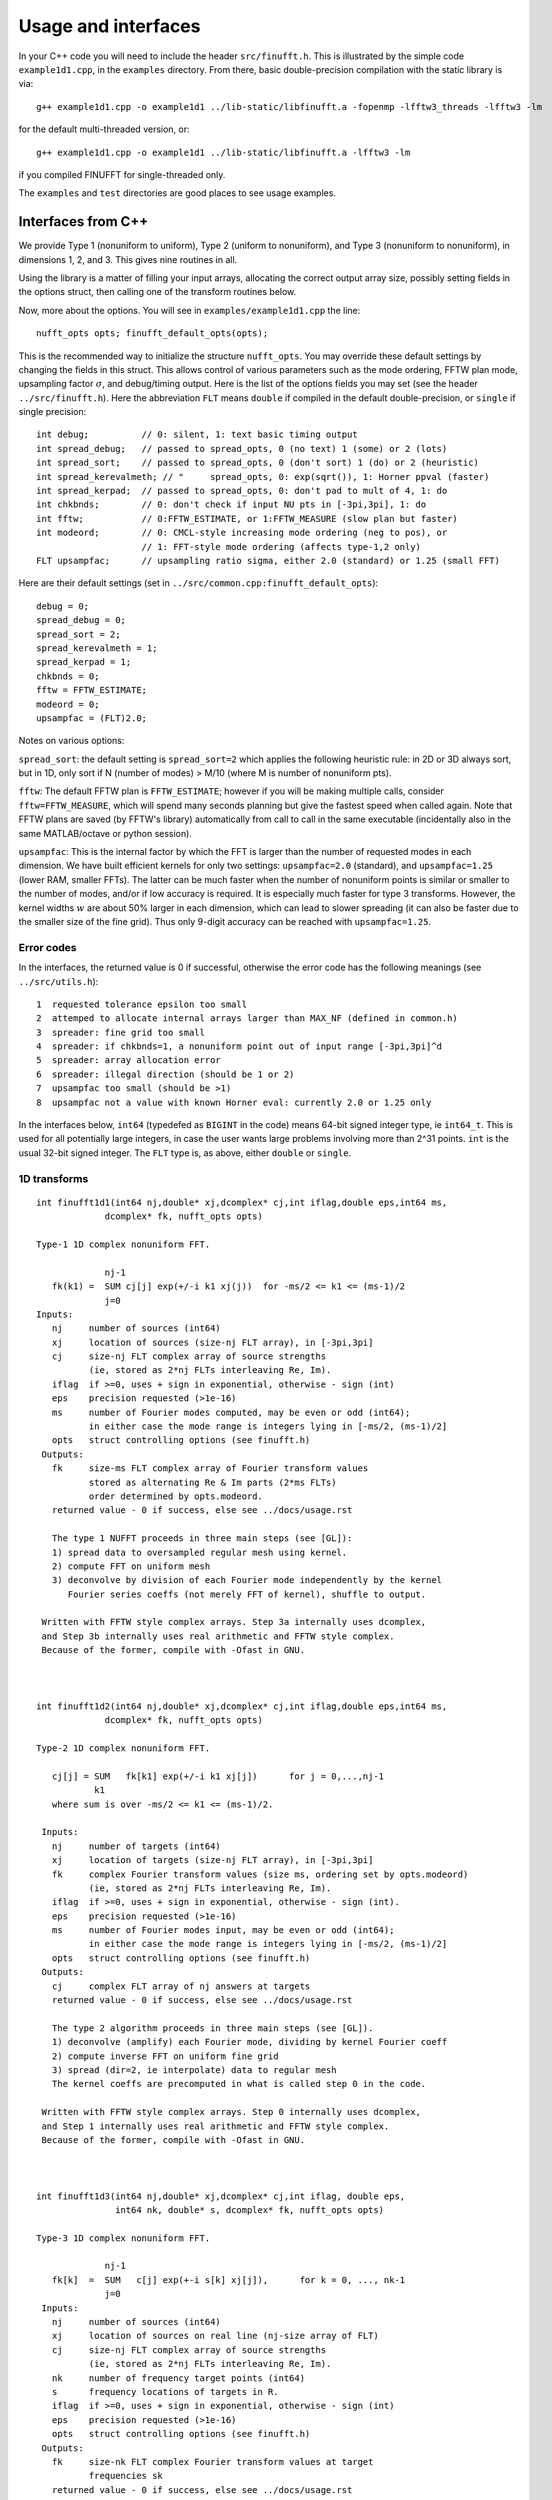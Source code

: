 Usage and interfaces
====================

In your C++ code you will need to include the header ``src/finufft.h``.
This is illustrated by the simple code ``example1d1.cpp``, in the ``examples``
directory.
From there, basic double-precision compilation with the static library is via::

  g++ example1d1.cpp -o example1d1 ../lib-static/libfinufft.a -fopenmp -lfftw3_threads -lfftw3 -lm

for the default multi-threaded version, or::
    
  g++ example1d1.cpp -o example1d1 ../lib-static/libfinufft.a -lfftw3 -lm

if you compiled FINUFFT for single-threaded only.

The ``examples`` and ``test`` directories are good places to see usage examples.


Interfaces from C++
*******************

We provide Type 1 (nonuniform to uniform), Type 2 (uniform to
nonuniform), and Type 3 (nonuniform to nonuniform), in dimensions 1,
2, and 3.  This gives nine routines in all.

Using the library is a matter of filling your input arrays,
allocating the correct output array size, possibly setting fields in
the options struct, then calling one of the transform routines below.

Now, more about the options.
You will see in  ``examples/example1d1.cpp`` the line::

  nufft_opts opts; finufft_default_opts(opts);

This is the recommended way to initialize the structure ``nufft_opts``.
You may override these default settings by changing the fields in this struct.
This allows control of various parameters such as the mode ordering, FFTW plan mode,
upsampling factor :math:`\sigma`, and debug/timing output.
Here is the list of the options fields you may set (see the header ``../src/finufft.h``).
Here the abbreviation ``FLT`` means ``double`` if compiled in
the default double-precision, or ``single`` if single precision:

::

  int debug;          // 0: silent, 1: text basic timing output
  int spread_debug;   // passed to spread_opts, 0 (no text) 1 (some) or 2 (lots)
  int spread_sort;    // passed to spread_opts, 0 (don't sort) 1 (do) or 2 (heuristic)
  int spread_kerevalmeth; // "     spread_opts, 0: exp(sqrt()), 1: Horner ppval (faster)
  int spread_kerpad;  // passed to spread_opts, 0: don't pad to mult of 4, 1: do
  int chkbnds;        // 0: don't check if input NU pts in [-3pi,3pi], 1: do
  int fftw;           // 0:FFTW_ESTIMATE, or 1:FFTW_MEASURE (slow plan but faster)
  int modeord;        // 0: CMCL-style increasing mode ordering (neg to pos), or
                      // 1: FFT-style mode ordering (affects type-1,2 only)
  FLT upsampfac;      // upsampling ratio sigma, either 2.0 (standard) or 1.25 (small FFT)

Here are their default settings (set in ``../src/common.cpp:finufft_default_opts``):

::

  debug = 0;
  spread_debug = 0;
  spread_sort = 2;
  spread_kerevalmeth = 1;
  spread_kerpad = 1;
  chkbnds = 0;
  fftw = FFTW_ESTIMATE;
  modeord = 0;
  upsampfac = (FLT)2.0;

Notes on various options:

``spread_sort``: the default setting is ``spread_sort=2``
which applies the following heuristic rule: in 2D or 3D always sort, but in 1D,
only sort if N (number of modes) > M/10 (where M is number of nonuniform pts).

``fftw``:
The default FFTW plan is ``FFTW_ESTIMATE``; however if you will be making multiple calls, consider ``fftw=FFTW_MEASURE``, which will spend many seconds planning but give the fastest speed when called again. Note that FFTW plans are saved (by FFTW's library)
automatically from call to call in the same executable (incidentally also in the same MATLAB/octave or python session).

``upsampfac``: This is the internal factor by which the FFT is larger than
the number of requested modes in each dimension. We have built efficient kernels
for only two settings: ``upsampfac=2.0`` (standard), and ``upsampfac=1.25``
(lower RAM, smaller FFTs).
The latter can be much faster when the number of nonuniform points is similar or
smaller to the number of modes, and/or if low accuracy is required.
It is especially much faster for type 3 transforms.
However, the kernel widths :math:`w` are about 50% larger in each dimension,
which can lead to slower spreading (it can also be faster due to the smaller
size of the fine grid).
Thus only 9-digit accuracy can be reached with ``upsampfac=1.25``.

.. _errcodes:

Error codes
~~~~~~~~~~~

In the interfaces, the returned value is 0 if successful, otherwise the error code
has the following meanings (see ``../src/utils.h``):

::

  1  requested tolerance epsilon too small
  2  attemped to allocate internal arrays larger than MAX_NF (defined in common.h)
  3  spreader: fine grid too small
  4  spreader: if chkbnds=1, a nonuniform point out of input range [-3pi,3pi]^d
  5  spreader: array allocation error
  6  spreader: illegal direction (should be 1 or 2)
  7  upsampfac too small (should be >1)
  8  upsampfac not a value with known Horner eval: currently 2.0 or 1.25 only

In the interfaces below, ``int64`` (typedefed as ``BIGINT`` in the code)
means 64-bit signed integer type, ie ``int64_t``.
This is used for all potentially large integers, in case the user wants
large problems involving more than 2^31 points.
``int`` is the usual 32-bit signed integer.
The ``FLT`` type is, as above, either ``double`` or ``single``.


1D transforms
~~~~~~~~~~~~~

::

  int finufft1d1(int64 nj,double* xj,dcomplex* cj,int iflag,double eps,int64 ms,
	       dcomplex* fk, nufft_opts opts)

  Type-1 1D complex nonuniform FFT.

               nj-1
     fk(k1) =  SUM cj[j] exp(+/-i k1 xj(j))  for -ms/2 <= k1 <= (ms-1)/2
               j=0                            
  Inputs:
     nj     number of sources (int64)
     xj     location of sources (size-nj FLT array), in [-3pi,3pi]
     cj     size-nj FLT complex array of source strengths
            (ie, stored as 2*nj FLTs interleaving Re, Im).
     iflag  if >=0, uses + sign in exponential, otherwise - sign (int)
     eps    precision requested (>1e-16)
     ms     number of Fourier modes computed, may be even or odd (int64);
            in either case the mode range is integers lying in [-ms/2, (ms-1)/2]
     opts   struct controlling options (see finufft.h)
   Outputs:
     fk     size-ms FLT complex array of Fourier transform values
            stored as alternating Re & Im parts (2*ms FLTs)
 	    order determined by opts.modeord.
     returned value - 0 if success, else see ../docs/usage.rst

     The type 1 NUFFT proceeds in three main steps (see [GL]):
     1) spread data to oversampled regular mesh using kernel.
     2) compute FFT on uniform mesh
     3) deconvolve by division of each Fourier mode independently by the kernel
        Fourier series coeffs (not merely FFT of kernel), shuffle to output.

   Written with FFTW style complex arrays. Step 3a internally uses dcomplex,
   and Step 3b internally uses real arithmetic and FFTW style complex.
   Because of the former, compile with -Ofast in GNU.



  int finufft1d2(int64 nj,double* xj,dcomplex* cj,int iflag,double eps,int64 ms,
	       dcomplex* fk, nufft_opts opts)

  Type-2 1D complex nonuniform FFT.

     cj[j] = SUM   fk[k1] exp(+/-i k1 xj[j])      for j = 0,...,nj-1
             k1 
     where sum is over -ms/2 <= k1 <= (ms-1)/2.

   Inputs:
     nj     number of targets (int64)
     xj     location of targets (size-nj FLT array), in [-3pi,3pi]
     fk     complex Fourier transform values (size ms, ordering set by opts.modeord)
            (ie, stored as 2*nj FLTs interleaving Re, Im).
     iflag  if >=0, uses + sign in exponential, otherwise - sign (int).
     eps    precision requested (>1e-16)
     ms     number of Fourier modes input, may be even or odd (int64);
            in either case the mode range is integers lying in [-ms/2, (ms-1)/2]
     opts   struct controlling options (see finufft.h)
   Outputs:
     cj     complex FLT array of nj answers at targets
     returned value - 0 if success, else see ../docs/usage.rst

     The type 2 algorithm proceeds in three main steps (see [GL]).
     1) deconvolve (amplify) each Fourier mode, dividing by kernel Fourier coeff
     2) compute inverse FFT on uniform fine grid
     3) spread (dir=2, ie interpolate) data to regular mesh
     The kernel coeffs are precomputed in what is called step 0 in the code.

   Written with FFTW style complex arrays. Step 0 internally uses dcomplex,
   and Step 1 internally uses real arithmetic and FFTW style complex.
   Because of the former, compile with -Ofast in GNU.



  int finufft1d3(int64 nj,double* xj,dcomplex* cj,int iflag, double eps,
                 int64 nk, double* s, dcomplex* fk, nufft_opts opts)

  Type-3 1D complex nonuniform FFT.

               nj-1
     fk[k]  =  SUM   c[j] exp(+-i s[k] xj[j]),      for k = 0, ..., nk-1
               j=0
   Inputs:
     nj     number of sources (int64)
     xj     location of sources on real line (nj-size array of FLT)
     cj     size-nj FLT complex array of source strengths
            (ie, stored as 2*nj FLTs interleaving Re, Im).
     nk     number of frequency target points (int64)
     s      frequency locations of targets in R.
     iflag  if >=0, uses + sign in exponential, otherwise - sign (int)
     eps    precision requested (>1e-16)
     opts   struct controlling options (see finufft.h)
   Outputs:
     fk     size-nk FLT complex Fourier transform values at target
            frequencies sk
     returned value - 0 if success, else see ../docs/usage.rst

     The type 3 algorithm is basically a type 2 (which is implemented precisely
     as call to type 2) replacing the middle FFT (Step 2) of a type 1. See [LG].
     Beyond this, the new twists are:
     i) nf1, number of upsampled points for the type-1, depends on the product
       of interval widths containing input and output points (X*S).
     ii) The deconvolve (post-amplify) step is division by the Fourier transform
       of the scaled kernel, evaluated on the *nonuniform* output frequency
       grid; this is done by direct approximation of the Fourier integral
       using quadrature of the kernel function times exponentials.
     iii) Shifts in x (real) and s (Fourier) are done to minimize the interval
       half-widths X and S, hence nf1.


2D transforms
~~~~~~~~~~~~~

::

  int finufft2d1(int64 nj,double* xj,double *yj,dcomplex* cj,int iflag,
	       double eps, int64 ms, int64 mt, dcomplex* fk, nufft_opts opts)

  Type-1 2D complex nonuniform FFT.

                   nj-1
     f[k1,k2] =    SUM  c[j] exp(+-i (k1 x[j] + k2 y[j]))
                   j=0
 
     for -ms/2 <= k1 <= (ms-1)/2,  -mt/2 <= k2 <= (mt-1)/2.

     The output array is k1 (fast), then k2 (slow), with each dimension
     determined by opts.modeord.
     If iflag>0 the + sign is used, otherwise the - sign is used,
     in the exponential.
                           
   Inputs:
     nj     number of sources (int64)
     xj,yj     x,y locations of sources (each a size-nj FLT array) in [-3pi,3pi]
     cj     size-nj complex FLT array of source strengths, 
            (ie, stored as 2*nj FLTs interleaving Re, Im).
     iflag  if >=0, uses + sign in exponential, otherwise - sign (int)
     eps    precision requested (>1e-16)
     ms,mt  number of Fourier modes requested in x and y (int64);
            each may be even or odd;
            in either case the mode range is integers lying in [-m/2, (m-1)/2]
     opts   struct controlling options (see finufft.h)
   Outputs:
     fk     complex FLT array of Fourier transform values
            (size ms*mt, fast in ms then slow in mt,
            ie Fortran ordering).
     returned value - 0 if success, else see ../docs/usage.rst

     The type 1 NUFFT proceeds in three main steps (see [GL]):
     1) spread data to oversampled regular mesh using kernel.
     2) compute FFT on uniform mesh
     3) deconvolve by division of each Fourier mode independently by the
        Fourier series coefficient of the kernel.
     The kernel coeffs are precomputed in what is called step 0 in the code.



  int finufft2d2(int64 nj,double* xj,double *yj,dcomplex* cj,int iflag,double eps,
	       int64 ms, int64 mt, dcomplex* fk, nufft_opts opts)

   Type-2 2D complex nonuniform FFT.

     cj[j] =  SUM   fk[k1,k2] exp(+/-i (k1 xj[j] + k2 yj[j]))      for j = 0,...,nj-1
             k1,k2 
     where sum is over -ms/2 <= k1 <= (ms-1)/2, -mt/2 <= k2 <= (mt-1)/2, 

    Inputs:
     nj     number of sources (int64)
     xj,yj     x,y locations of sources (each a size-nj FLT array) in [-3pi,3pi]
     fk     FLT complex array of Fourier transform values (size ms*mt,
            changing fast in ms then slow in mt, as in Fortran)
            Along each dimension the ordering is set by opts.modeord.
     iflag  if >=0, uses + sign in exponential, otherwise - sign (int)
     eps    precision requested (>1e-16)
     ms,mt  numbers of Fourier modes given in x and y (int64)
            each may be even or odd;
            in either case the mode range is integers lying in [-m/2, (m-1)/2].
     opts   struct controlling options (see finufft.h)
   Outputs:
     cj     size-nj complex FLT array of target values
            (ie, stored as 2*nj FLTs interleaving Re, Im).
     returned value - 0 if success, else see ../docs/usage.rst

     The type 2 algorithm proceeds in three main steps (see [GL]).
     1) deconvolve (amplify) each Fourier mode, dividing by kernel Fourier coeff
     2) compute inverse FFT on uniform fine grid
     3) spread (dir=2, ie interpolate) data to regular mesh
     The kernel coeffs are precomputed in what is called step 0 in the code.



  int finufft2d3(int64 nj,double* xj,double* yj,dcomplex* cj,int iflag,
      double eps, int64 nk, double* s, double *t, dcomplex* fk, nufft_opts opts)

   Type-3 2D complex nonuniform FFT.

               nj-1
     fk[k]  =  SUM   c[j] exp(+-i (s[k] xj[j] + t[k] yj[j]),    for k=0,...,nk-1
               j=0
   Inputs:
     nj     number of sources (int64)
     xj,yj  x,y location of sources in the plane R^2 (each size-nj FLT array)
     cj     size-nj complex FLT array of source strengths, 
            (ie, stored as 2*nj FLTs interleaving Re, Im).
     nk     number of frequency target points (int64)
     s,t    (k_x,k_y) frequency locations of targets in R^2.
     iflag  if >=0, uses + sign in exponential, otherwise - sign (int)
     eps    precision requested (>1e-16)
     opts   struct controlling options (see finufft.h)
   Outputs:
     fk     size-nk complex FLT Fourier transform values at the
            target frequencies sk
     returned value - 0 if success, else see ../docs/usage.rst

     The type 3 algorithm is basically a type 2 (which is implemented precisely
     as call to type 2) replacing the middle FFT (Step 2) of a type 1. See [LG].
     Beyond this, the new twists are:
     i) number of upsampled points for the type-1 in each dim, depends on the
       product of interval widths containing input and output points (X*S), for
       that dim.
     ii) The deconvolve (post-amplify) step is division by the Fourier transform
       of the scaled kernel, evaluated on the *nonuniform* output frequency
       grid; this is done by direct approximation of the Fourier integral
       using quadrature of the kernel function times exponentials.
     iii) Shifts in x (real) and s (Fourier) are done to minimize the interval
       half-widths X and S, hence nf, in each dim.


3D transforms
~~~~~~~~~~~~~

::

  int finufft3d1(int64 nj,double* xj,double *yj,double *zj,dcomplex* cj,int iflag,
	       double eps, int64 ms, int64 mt, int64 mu, dcomplex* fk,
	       nufft_opts opts)

   Type-1 3D complex nonuniform FFT.

                      nj-1
     f[k1,k2,k3] =    SUM  c[j] exp(+-i (k1 x[j] + k2 y[j] + k3 z[j]))
                      j=0

	for -ms/2 <= k1 <= (ms-1)/2,  -mt/2 <= k2 <= (mt-1)/2,
            -mu/2 <= k3 <= (mu-1)/2.

      The output array is as in opt.modeord in each dimension.
     k1 changes is fastest, k2 middle,
     and k3 slowest, ie Fortran ordering. If iflag>0 the + sign is
     used, otherwise the - sign is used, in the exponential.
                           
   Inputs:
     nj     number of sources (int64)
     xj,yj,zj   x,y,z locations of sources (each size-nj FLT array) in [-3pi,3pi]
     cj     size-nj complex FLT array of source strengths, 
            (ie, stored as 2*nj FLTs interleaving Re, Im).
     iflag  if >=0, uses + sign in exponential, otherwise - sign (int)
     eps    precision requested
     ms,mt,mu  number of Fourier modes requested in x,y,z (int64);
            each may be even or odd;
            in either case the mode range is integers lying in [-m/2, (m-1)/2]
     opts   struct controlling options (see finufft.h)
   Outputs:
     fk     complex FLT array of Fourier transform values (size ms*mt*mu,
            changing fast in ms to slowest in mu, ie Fortran ordering).
     returned value - 0 if success, else see ../docs/usage.rst

     The type 1 NUFFT proceeds in three main steps (see [GL]):
     1) spread data to oversampled regular mesh using kernel.
     2) compute FFT on uniform mesh
     3) deconvolve by division of each Fourier mode independently by the
        Fourier series coefficient of the kernel.
     The kernel coeffs are precomputed in what is called step 0 in the code.



  int finufft3d2(int64 nj,double* xj,double *yj,double *zj,dcomplex* cj,
	       int iflag,double eps, int64 ms, int64 mt, int64 mu,
	       dcomplex* fk, nufft_opts opts)

   Type-2 3D complex nonuniform FFT.

     cj[j] =    SUM   fk[k1,k2,k3] exp(+/-i (k1 xj[j] + k2 yj[j] + k3 zj[j]))
             k1,k2,k3
      for j = 0,...,nj-1
     where sum is over -ms/2 <= k1 <= (ms-1)/2, -mt/2 <= k2 <= (mt-1)/2, 
                       -mu/2 <= k3 <= (mu-1)/2

   Inputs:
     nj     number of sources (int64)
     xj,yj,zj     x,y,z locations of targets (each size-nj FLT array) in [-3pi,3pi]
     fk     FLT complex array of Fourier series values (size ms*mt*mu,
            changing fastest in ms to slowest in mu, ie Fortran ordering).
	    (ie, stored as alternating Re & Im parts, 2*ms*mt*mu FLTs)
	    Along each dimension, opts.modeord sets the ordering.
     iflag  if >=0, uses + sign in exponential, otherwise - sign (int)
     eps    precision requested
     ms,mt,mu  numbers of Fourier modes given in x,y,z (int64);
            each may be even or odd;
            in either case the mode range is integers lying in [-m/2, (m-1)/2].
     opts   struct controlling options (see finufft.h)
   Outputs:
     cj     size-nj complex FLT array of target values,
            (ie, stored as 2*nj FLTs interleaving Re, Im).
     returned value - 0 if success, else see ../docs/usage.rst

     The type 2 algorithm proceeds in three main steps (see [GL]).
     1) deconvolve (amplify) each Fourier mode, dividing by kernel Fourier coeff
     2) compute inverse FFT on uniform fine grid
     3) spread (dir=2, ie interpolate) data to regular mesh
     The kernel coeffs are precomputed in what is called step 0 in the code.



  int finufft3d3(int64 nj,double* xj,double* yj,double *zj, dcomplex* cj,
	       int iflag, double eps, int64 nk, double* s, double *t,
	       double *u, dcomplex* fk, nufft_opts opts)

   Type-3 3D complex nonuniform FFT.

               nj-1
     fk[k]  =  SUM   c[j] exp(+-i (s[k] xj[j] + t[k] yj[j] + u[k] zj[j]),
               j=0

  Inputs:
     nj     number of sources (int64)
     xj,yj,zj   x,y,z location of sources in R^3 (each size-nj FLT array)
     cj     size-nj complex FLT array of source strengths
            (ie, interleaving Re & Im parts)
     nk     number of frequency target points (int64)
     s,t,u      (k_x,k_y,k_z) frequency locations of targets in R^3.
     iflag  if >=0, uses + sign in exponential, otherwise - sign (int)
     eps    precision requested (FLT)
     opts   struct controlling options (see finufft.h)
   Outputs:
     fk     size-nk complex FLT array of Fourier transform values at the
            target frequencies sk
     returned value - 0 if success, else see ../docs/usage.rst
                          for k=0,...,nk-1

     The type 3 algorithm is basically a type 2 (which is implemented precisely
     as call to type 2) replacing the middle FFT (Step 2) of a type 1. See [LG].
     Beyond this, the new twists are:
     i) number of upsampled points for the type-1 in each dim, depends on the
       product of interval widths containing input and output points (X*S), for
       that dim.
     ii) The deconvolve (post-amplify) step is division by the Fourier transform
       of the scaled kernel, evaluated on the *nonuniform* output frequency
       grid; this is done by direct approximation of the Fourier integral
       using quadrature of the kernel function times exponentials.
     iii) Shifts in x (real) and s (Fourier) are done to minimize the interval
       half-widths X and S, hence nf, in each dim.



Interfaces from C
*****************

The C user should initialize the options struct via::
  
  nufft_c_opts opts; finufft_default_c_opts(opts);

Options fields may then be changed in ``opts`` before passing to the following interfaces. We use the C99 complex type ``_Complex``, which is the same as
``complex``. As above, ``FLT`` indicates ``double`` or ``float``.
The meaning of arguments are identical to the C++ documentation above.
For a demo see ``examples/example1d1c.c``::

  int finufft1d1_c(int nj,FLT* xj,FLT _Complex* cj,int iflag, FLT eps,int ms, FLT _Complex* fk, nufft_c_opts copts);
  int finufft1d2_c(int nj,FLT* xj,FLT _Complex* cj,int iflag, FLT eps,int ms, FLT _Complex* fk, nufft_c_opts copts);
  int finufft1d3_c(int j,FLT* x,FLT _Complex* c,int iflag,FLT eps,int nk, FLT* s, FLT _Complex* f, nufft_c_opts copts);
  int finufft2d1_c(int nj,FLT* xj,FLT *yj,FLT _Complex* cj,int iflag, FLT eps,int ms, int mt,FLT _Complex* fk, nufft_c_opts copts);
  int finufft2d2_c(int nj,FLT* xj,FLT *yj,FLT _Complex* cj,int iflag, FLT eps,int ms, int mt, FLT _Complex* fk, nufft_c_opts copts);
  int finufft2d3_c(int nj,FLT* x,FLT *y,FLT _Complex* c,int iflag,FLT eps,int nk, FLT* s, FLT *t,FLT _Complex* f, nufft_c_opts copts);
  int finufft3d1_c(int nj,FLT* xj,FLT* yj,FLT *zj,FLT _Complex* cj,int iflag, FLT eps,int ms, int mt, int mu,FLT _Complex* fk, nufft_c_opts copts);
  int finufft3d2_c(int nj,FLT* xj,FLT *yj,FLT *zj,FLT _Complex* cj,int iflag, FLT eps,int ms, int mt, int mu, FLT _Complex* fk, nufft_c_opts copts);
  int finufft3d3_c(int nj,FLT* x,FLT *y,FLT *z,FLT _Complex* c,int iflag,FLT eps,int nk, FLT* s, FLT *t,FLT *u,FLT _Complex* f, nufft_c_opts copts);


Interfaces from fortran
***********************

We have not yet included control of the options in the fortran wrappers. Please help create these if you can.
The meaning of arguments is as in the C++ documentation above,
apart from that now ``ier`` is an argument which is output to.
Examples of calling all 9 routines from fortran are in ``fortran/nufft?d_demo.f`` (for double-precision) and ``fortran/nufft?d_demof.f`` (single-precision).
Here are the calling commands with fortran types for the default double-precision case::

      integer ier,iflag,ms,mt,mu,nj
      real*8, allocatable :: xj(:),yj(:),zj(:), sk(:),tk(:),uk(:)
      real*8 err,eps
      complex*16, allocatable :: cj(:), fk(:)
  
      call finufft1d1_f(nj,xj,cj,iflag,eps, ms,fk,ier)      
      call finufft1d2_f(nj,xj,cj,iflag, eps, ms,fk,ier)
      call finufft1d3_f(nj,xj,cj,iflag,eps, ms,sk,fk,ier)
      call finufft2d1_f(nj,xj,yj,cj,iflag,eps,ms,mt,fk,ier)
      call finufft2d2_f(nj,xj,yj,cj,iflag,eps,ms,mt,fk,ier)
      call finufft2d3_f(nj,xj,yj,cj,iflag,eps,nk,sk,tk,fk,ier)
      call finufft3d1_f(nj,xj,yj,zj,cj,iflag,eps,ms,mt,mu,fk,ier)
      call finufft3d2_f(nj,xj,yj,zj,cj,iflag,eps,ms,mt,mu,fk,ier)
      call finufft3d3_f(nj,xj,yj,zj,cj,iflag,eps,nk,sk,tk,uk,fk,ier)




Design notes and advanced usage
*******************************

When you include the header ``finufft.h`` you have access to the ``BIGINT`` type
which is used for all potentially-large input integers (M, N, etc), and
currently typedefed to ``int64_t`` (see ``utils.h``).
This allows the number of sources, number of modes, etc,
to safely exceed 2^31 (around 2e9).
In case you were to want to change this
type, you may want to use ``BIGINT`` in your calling codes.
Using ``int64_t`` will be fine if you don't change this.
To change (perhaps for speed, but we have not noticed any speed hit using
64-bit integers throughout), one would change
``BIGINT`` from ``int64_t`` to ``int`` in ``utils.h``.

Sizes >=2^31 have been tested for C++ drivers (``test/finufft?d_test.cpp``), and
work fine, if you have enough RAM.

In fortran and C the interface is still 32-bit integers, limiting to
array sizes <2^31.

C++ is used for all main libraries, almost entirely avoiding object-oriented code. C++ ``std::complex<double>`` (aliased to ``dcomplex``) and FFTW complex types are mixed within the library, since to some extent it is a glorified driver for FFTW. The interfaces are dcomplex. FFTW was considered universal and essential enough to be a dependency for the whole package.

There is a hard-defined limit of ``1e11`` for internal FFT arrays, set in ``common.h`` as ``MAX_NF``:
if your machine has RAM of order 1TB, and you need it, set this larger and recompile. The point of this is to catch ridiculous-sized mallocs and exit gracefully.
Note that mallocs smaller than this, but which still exceed available RAM, cause segfaults as usual. For simplicity of code, we do not do error checking on every malloc.

As a spreading kernel function, we use a new faster simplification of the Kaiser--Bessel kernel. At high requested precisions, like the Kaiser--Bessel, this achieves roughly half the kernel width achievable by a truncated Gaussian. Our kernel is exp(-beta.sqrt(1-(2x/W)^2)), where W = nspread is the full kernel width in grid units. This (and Kaiser--Bessel) are good approximations to the prolate spheroidal wavefunction of order zero (PSWF), being the functions of given support [-W/2,W/2] whose Fourier transform has minimal L2 norm outside a symmetric interval. The PSWF frequency parameter (see [ORZ]) is c = pi.(1-1/2R).W where R is the upsampling parameter (currently R=2.0). See our forthcoming paper.

